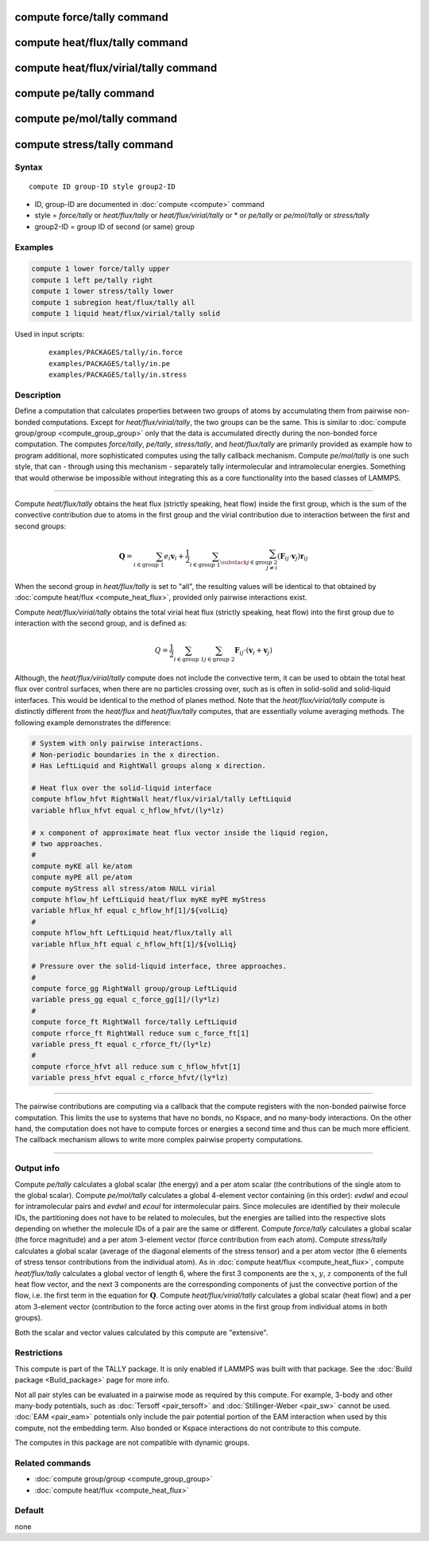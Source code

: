 .. index:: compute force/tally
.. index:: compute heat/flux/tally
.. index:: compute heat/flux/virial/tally
.. index:: compute pe/tally
.. index:: compute pe/mol/tally
.. index:: compute stress/tally

compute force/tally command
===========================

compute heat/flux/tally command
===============================

compute heat/flux/virial/tally command
======================================

compute pe/tally command
========================

compute pe/mol/tally command
============================

compute stress/tally command
============================

Syntax
""""""

.. parsed-literal::

   compute ID group-ID style group2-ID

* ID, group-ID are documented in :doc:`compute <compute>` command
* style = *force/tally* or *heat/flux/tally* or *heat/flux/virial/tally* or * or *pe/tally* or *pe/mol/tally* or *stress/tally*
* group2-ID = group ID of second (or same) group

Examples
""""""""

.. code-block:: LAMMPS

   compute 1 lower force/tally upper
   compute 1 left pe/tally right
   compute 1 lower stress/tally lower
   compute 1 subregion heat/flux/tally all
   compute 1 liquid heat/flux/virial/tally solid

Used in input scripts:

  .. parsed-literal::

       examples/PACKAGES/tally/in.force
       examples/PACKAGES/tally/in.pe
       examples/PACKAGES/tally/in.stress

Description
"""""""""""

Define a computation that calculates properties between two groups of
atoms by accumulating them from pairwise non-bonded computations.
Except for *heat/flux/virial/tally*, the two groups can be the same.
This is similar to :doc:`compute group/group <compute_group_group>`
only that the data is
accumulated directly during the non-bonded force computation. The
computes *force/tally*, *pe/tally*, *stress/tally*, and
*heat/flux/tally* are primarily provided as example how to program
additional, more sophisticated computes using the tally callback
mechanism. Compute *pe/mol/tally* is one such style, that can
- through using this mechanism - separately tally intermolecular
and intramolecular energies. Something that would otherwise be
impossible without integrating this as a core functionality into
the based classes of LAMMPS.

----------

Compute *heat/flux/tally* obtains the heat flux
(strictly speaking, heat flow) inside the first group,
which is the sum of the convective contribution
due to atoms in the first group and the virial contribution
due to interaction between the first and second groups:

.. math::

   \mathbf{Q}=  \sum_{i \in \text{group 1}} e_i \mathbf{v}_i + \frac{1}{2} \sum_{i \in \text{group 1}} \sum_{\substack{j \in \text{group 2} \\ j \neq i } } \left( \mathbf{F}_{ij} \cdot \mathbf{v}_j \right) \mathbf{r}_{ij}

When the second group in *heat/flux/tally* is set to "all",
the resulting values will be identical
to that obtained by :doc:`compute heat/flux <compute_heat_flux>`,
provided only pairwise interactions exist.

Compute *heat/flux/virial/tally* obtains the total virial heat flux
(strictly speaking, heat flow) into the first group due to interaction
with the second group, and is defined as:

.. math::

   Q = \frac{1}{2} \sum_{i \in \text{group 1}} \sum_{j \in \text{group 2}} \mathbf{F}_{ij} \cdot \left(\mathbf{v}_i + \mathbf{v}_j \right)

Although, the *heat/flux/virial/tally* compute
does not include the convective term,
it can be used to obtain the total heat flux over control surfaces,
when there are no particles crossing over,
such as is often in solid-solid and solid-liquid interfaces.
This would be identical to the method of planes method.
Note that the *heat/flux/virial/tally* compute is distinctly different
from the *heat/flux* and *heat/flux/tally* computes,
that are essentially volume averaging methods.
The following example demonstrates the difference:

.. code-block:: LAMMPS

   # System with only pairwise interactions.
   # Non-periodic boundaries in the x direction.
   # Has LeftLiquid and RightWall groups along x direction.

   # Heat flux over the solid-liquid interface
   compute hflow_hfvt RightWall heat/flux/virial/tally LeftLiquid
   variable hflux_hfvt equal c_hflow_hfvt/(ly*lz)

   # x component of approximate heat flux vector inside the liquid region,
   # two approaches.
   #
   compute myKE all ke/atom
   compute myPE all pe/atom
   compute myStress all stress/atom NULL virial
   compute hflow_hf LeftLiquid heat/flux myKE myPE myStress
   variable hflux_hf equal c_hflow_hf[1]/${volLiq}
   #
   compute hflow_hft LeftLiquid heat/flux/tally all
   variable hflux_hft equal c_hflow_hft[1]/${volLiq}

   # Pressure over the solid-liquid interface, three approaches.
   #
   compute force_gg RightWall group/group LeftLiquid
   variable press_gg equal c_force_gg[1]/(ly*lz)
   #
   compute force_ft RightWall force/tally LeftLiquid
   compute rforce_ft RightWall reduce sum c_force_ft[1]
   variable press_ft equal c_rforce_ft/(ly*lz)
   #
   compute rforce_hfvt all reduce sum c_hflow_hfvt[1]
   variable press_hfvt equal c_rforce_hfvt/(ly*lz)

----------

The pairwise contributions are computing via a callback that the
compute registers with the non-bonded pairwise force computation.
This limits the use to systems that have no bonds, no Kspace, and no
many-body interactions. On the other hand, the computation does not
have to compute forces or energies a second time and thus can be much
more efficient. The callback mechanism allows to write more complex
pairwise property computations.

----------

Output info
"""""""""""

Compute *pe/tally* calculates a global scalar (the energy) and a per
atom scalar (the contributions of the single atom to the global
scalar). Compute *pe/mol/tally* calculates a global 4-element vector
containing (in this order): *evdwl* and *ecoul* for intramolecular pairs
and *evdwl* and *ecoul* for intermolecular pairs. Since molecules are
identified by their molecule IDs, the partitioning does not have to be
related to molecules, but the energies are tallied into the respective
slots depending on whether the molecule IDs of a pair are the same or
different. Compute *force/tally* calculates a global scalar (the force
magnitude) and a per atom 3-element vector (force contribution from
each atom).  Compute *stress/tally* calculates a global scalar
(average of the diagonal elements of the stress tensor) and a per atom
vector (the 6 elements of stress tensor contributions from the
individual atom). As in :doc:`compute heat/flux <compute_heat_flux>`,
compute *heat/flux/tally* calculates a global vector of length 6,
where the first 3 components are the :math:`x`, :math:`y`, :math:`z`
components of the full heat flow vector,
and the next 3 components are the corresponding components
of just the convective portion of the flow, i.e. the
first term in the equation for :math:`\mathbf{Q}`.
Compute *heat/flux/virial/tally* calculates a global scalar (heat flow)
and a per atom 3-element vector
(contribution to the force acting over atoms in the first group
from individual atoms in both groups).

Both the scalar and vector values calculated by this compute are
"extensive".

Restrictions
""""""""""""

This compute is part of the TALLY package.  It is only enabled if
LAMMPS was built with that package.  See the :doc:`Build package <Build_package>` page for more info.

Not all pair styles can be evaluated in a pairwise mode as required by
this compute.  For example, 3-body and other many-body potentials,
such as :doc:`Tersoff <pair_tersoff>` and
:doc:`Stillinger-Weber <pair_sw>` cannot be used.  :doc:`EAM <pair_eam>`
potentials only include the pair potential portion of the EAM
interaction when used by this compute, not the embedding term.  Also
bonded or Kspace interactions do not contribute to this compute.

The computes in this package are not compatible with dynamic groups.

Related commands
""""""""""""""""

* :doc:`compute group/group <compute_group_group>`
* :doc:`compute heat/flux <compute_heat_flux>`

Default
"""""""

none
